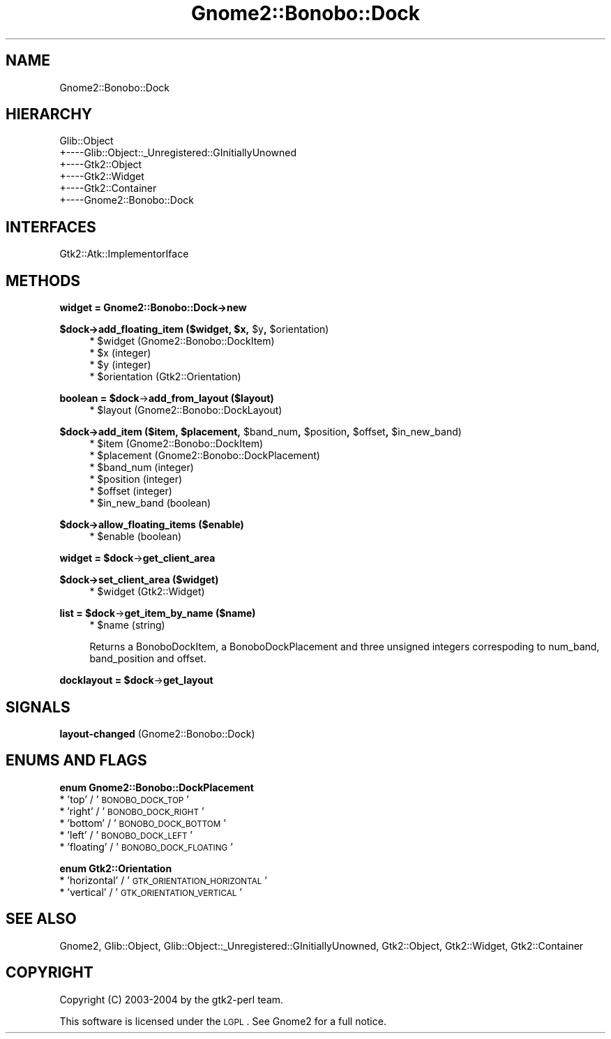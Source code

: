 .\" Automatically generated by Pod::Man v1.37, Pod::Parser v1.3
.\"
.\" Standard preamble:
.\" ========================================================================
.de Sh \" Subsection heading
.br
.if t .Sp
.ne 5
.PP
\fB\\$1\fR
.PP
..
.de Sp \" Vertical space (when we can't use .PP)
.if t .sp .5v
.if n .sp
..
.de Vb \" Begin verbatim text
.ft CW
.nf
.ne \\$1
..
.de Ve \" End verbatim text
.ft R
.fi
..
.\" Set up some character translations and predefined strings.  \*(-- will
.\" give an unbreakable dash, \*(PI will give pi, \*(L" will give a left
.\" double quote, and \*(R" will give a right double quote.  | will give a
.\" real vertical bar.  \*(C+ will give a nicer C++.  Capital omega is used to
.\" do unbreakable dashes and therefore won't be available.  \*(C` and \*(C'
.\" expand to `' in nroff, nothing in troff, for use with C<>.
.tr \(*W-|\(bv\*(Tr
.ds C+ C\v'-.1v'\h'-1p'\s-2+\h'-1p'+\s0\v'.1v'\h'-1p'
.ie n \{\
.    ds -- \(*W-
.    ds PI pi
.    if (\n(.H=4u)&(1m=24u) .ds -- \(*W\h'-12u'\(*W\h'-12u'-\" diablo 10 pitch
.    if (\n(.H=4u)&(1m=20u) .ds -- \(*W\h'-12u'\(*W\h'-8u'-\"  diablo 12 pitch
.    ds L" ""
.    ds R" ""
.    ds C` ""
.    ds C' ""
'br\}
.el\{\
.    ds -- \|\(em\|
.    ds PI \(*p
.    ds L" ``
.    ds R" ''
'br\}
.\"
.\" If the F register is turned on, we'll generate index entries on stderr for
.\" titles (.TH), headers (.SH), subsections (.Sh), items (.Ip), and index
.\" entries marked with X<> in POD.  Of course, you'll have to process the
.\" output yourself in some meaningful fashion.
.if \nF \{\
.    de IX
.    tm Index:\\$1\t\\n%\t"\\$2"
..
.    nr % 0
.    rr F
.\}
.\"
.\" For nroff, turn off justification.  Always turn off hyphenation; it makes
.\" way too many mistakes in technical documents.
.hy 0
.if n .na
.\"
.\" Accent mark definitions (@(#)ms.acc 1.5 88/02/08 SMI; from UCB 4.2).
.\" Fear.  Run.  Save yourself.  No user-serviceable parts.
.    \" fudge factors for nroff and troff
.if n \{\
.    ds #H 0
.    ds #V .8m
.    ds #F .3m
.    ds #[ \f1
.    ds #] \fP
.\}
.if t \{\
.    ds #H ((1u-(\\\\n(.fu%2u))*.13m)
.    ds #V .6m
.    ds #F 0
.    ds #[ \&
.    ds #] \&
.\}
.    \" simple accents for nroff and troff
.if n \{\
.    ds ' \&
.    ds ` \&
.    ds ^ \&
.    ds , \&
.    ds ~ ~
.    ds /
.\}
.if t \{\
.    ds ' \\k:\h'-(\\n(.wu*8/10-\*(#H)'\'\h"|\\n:u"
.    ds ` \\k:\h'-(\\n(.wu*8/10-\*(#H)'\`\h'|\\n:u'
.    ds ^ \\k:\h'-(\\n(.wu*10/11-\*(#H)'^\h'|\\n:u'
.    ds , \\k:\h'-(\\n(.wu*8/10)',\h'|\\n:u'
.    ds ~ \\k:\h'-(\\n(.wu-\*(#H-.1m)'~\h'|\\n:u'
.    ds / \\k:\h'-(\\n(.wu*8/10-\*(#H)'\z\(sl\h'|\\n:u'
.\}
.    \" troff and (daisy-wheel) nroff accents
.ds : \\k:\h'-(\\n(.wu*8/10-\*(#H+.1m+\*(#F)'\v'-\*(#V'\z.\h'.2m+\*(#F'.\h'|\\n:u'\v'\*(#V'
.ds 8 \h'\*(#H'\(*b\h'-\*(#H'
.ds o \\k:\h'-(\\n(.wu+\w'\(de'u-\*(#H)/2u'\v'-.3n'\*(#[\z\(de\v'.3n'\h'|\\n:u'\*(#]
.ds d- \h'\*(#H'\(pd\h'-\w'~'u'\v'-.25m'\f2\(hy\fP\v'.25m'\h'-\*(#H'
.ds D- D\\k:\h'-\w'D'u'\v'-.11m'\z\(hy\v'.11m'\h'|\\n:u'
.ds th \*(#[\v'.3m'\s+1I\s-1\v'-.3m'\h'-(\w'I'u*2/3)'\s-1o\s+1\*(#]
.ds Th \*(#[\s+2I\s-2\h'-\w'I'u*3/5'\v'-.3m'o\v'.3m'\*(#]
.ds ae a\h'-(\w'a'u*4/10)'e
.ds Ae A\h'-(\w'A'u*4/10)'E
.    \" corrections for vroff
.if v .ds ~ \\k:\h'-(\\n(.wu*9/10-\*(#H)'\s-2\u~\d\s+2\h'|\\n:u'
.if v .ds ^ \\k:\h'-(\\n(.wu*10/11-\*(#H)'\v'-.4m'^\v'.4m'\h'|\\n:u'
.    \" for low resolution devices (crt and lpr)
.if \n(.H>23 .if \n(.V>19 \
\{\
.    ds : e
.    ds 8 ss
.    ds o a
.    ds d- d\h'-1'\(ga
.    ds D- D\h'-1'\(hy
.    ds th \o'bp'
.    ds Th \o'LP'
.    ds ae ae
.    ds Ae AE
.\}
.rm #[ #] #H #V #F C
.\" ========================================================================
.\"
.IX Title "Gnome2::Bonobo::Dock 3pm"
.TH Gnome2::Bonobo::Dock 3pm "2006-06-19" "perl v5.8.7" "User Contributed Perl Documentation"
.SH "NAME"
Gnome2::Bonobo::Dock
.SH "HIERARCHY"
.IX Header "HIERARCHY"
.Vb 6
\&  Glib::Object
\&  +\-\-\-\-Glib::Object::_Unregistered::GInitiallyUnowned
\&       +\-\-\-\-Gtk2::Object
\&            +\-\-\-\-Gtk2::Widget
\&                 +\-\-\-\-Gtk2::Container
\&                      +\-\-\-\-Gnome2::Bonobo::Dock
.Ve
.SH "INTERFACES"
.IX Header "INTERFACES"
.Vb 1
\&  Gtk2::Atk::ImplementorIface
.Ve
.SH "METHODS"
.IX Header "METHODS"
.Sh "widget = Gnome2::Bonobo::Dock\->\fBnew\fP"
.IX Subsection "widget = Gnome2::Bonobo::Dock->new"
.ie n .Sh "$dock\->\fBadd_floating_item\fP ($widget, $x\fP, \f(CW$y\fP, \f(CW$orientation)"
.el .Sh "$dock\->\fBadd_floating_item\fP ($widget, \f(CW$x\fP, \f(CW$y\fP, \f(CW$orientation\fP)"
.IX Subsection "$dock->add_floating_item ($widget, $x, $y, $orientation)"
.RS 4
.ie n .IP "* $widget (Gnome2::Bonobo::DockItem)" 4
.el .IP "* \f(CW$widget\fR (Gnome2::Bonobo::DockItem)" 4
.IX Item "$widget (Gnome2::Bonobo::DockItem)"
.PD 0
.ie n .IP "* $x (integer)" 4
.el .IP "* \f(CW$x\fR (integer)" 4
.IX Item "$x (integer)"
.ie n .IP "* $y (integer)" 4
.el .IP "* \f(CW$y\fR (integer)" 4
.IX Item "$y (integer)"
.ie n .IP "* $orientation (Gtk2::Orientation)" 4
.el .IP "* \f(CW$orientation\fR (Gtk2::Orientation)" 4
.IX Item "$orientation (Gtk2::Orientation)"
.RE
.RS 4
.RE
.PD
.ie n .Sh "boolean = $dock\fP\->\fBadd_from_layout ($layout)"
.el .Sh "boolean = \f(CW$dock\fP\->\fBadd_from_layout\fP ($layout)"
.IX Subsection "boolean = $dock->add_from_layout ($layout)"
.RS 4
.ie n .IP "* $layout (Gnome2::Bonobo::DockLayout)" 4
.el .IP "* \f(CW$layout\fR (Gnome2::Bonobo::DockLayout)" 4
.IX Item "$layout (Gnome2::Bonobo::DockLayout)"
.RE
.RS 4
.RE
.ie n .Sh "$dock\->\fBadd_item\fP ($item, $placement\fP, \f(CW$band_num\fP, \f(CW$position\fP, \f(CW$offset\fP, \f(CW$in_new_band)"
.el .Sh "$dock\->\fBadd_item\fP ($item, \f(CW$placement\fP, \f(CW$band_num\fP, \f(CW$position\fP, \f(CW$offset\fP, \f(CW$in_new_band\fP)"
.IX Subsection "$dock->add_item ($item, $placement, $band_num, $position, $offset, $in_new_band)"
.RS 4
.PD 0
.ie n .IP "* $item (Gnome2::Bonobo::DockItem)" 4
.el .IP "* \f(CW$item\fR (Gnome2::Bonobo::DockItem)" 4
.IX Item "$item (Gnome2::Bonobo::DockItem)"
.ie n .IP "* $placement (Gnome2::Bonobo::DockPlacement)" 4
.el .IP "* \f(CW$placement\fR (Gnome2::Bonobo::DockPlacement)" 4
.IX Item "$placement (Gnome2::Bonobo::DockPlacement)"
.ie n .IP "* $band_num (integer)" 4
.el .IP "* \f(CW$band_num\fR (integer)" 4
.IX Item "$band_num (integer)"
.ie n .IP "* $position (integer)" 4
.el .IP "* \f(CW$position\fR (integer)" 4
.IX Item "$position (integer)"
.ie n .IP "* $offset (integer)" 4
.el .IP "* \f(CW$offset\fR (integer)" 4
.IX Item "$offset (integer)"
.ie n .IP "* $in_new_band (boolean)" 4
.el .IP "* \f(CW$in_new_band\fR (boolean)" 4
.IX Item "$in_new_band (boolean)"
.RE
.RS 4
.RE
.PD
.Sh "$dock\->\fBallow_floating_items\fP ($enable)"
.IX Subsection "$dock->allow_floating_items ($enable)"
.RS 4
.ie n .IP "* $enable (boolean)" 4
.el .IP "* \f(CW$enable\fR (boolean)" 4
.IX Item "$enable (boolean)"
.RE
.RS 4
.RE
.ie n .Sh "widget = $dock\fP\->\fBget_client_area"
.el .Sh "widget = \f(CW$dock\fP\->\fBget_client_area\fP"
.IX Subsection "widget = $dock->get_client_area"
.Sh "$dock\->\fBset_client_area\fP ($widget)"
.IX Subsection "$dock->set_client_area ($widget)"
.RS 4
.PD 0
.ie n .IP "* $widget (Gtk2::Widget)" 4
.el .IP "* \f(CW$widget\fR (Gtk2::Widget)" 4
.IX Item "$widget (Gtk2::Widget)"
.RE
.RS 4
.RE
.PD
.ie n .Sh "list = $dock\fP\->\fBget_item_by_name ($name)"
.el .Sh "list = \f(CW$dock\fP\->\fBget_item_by_name\fP ($name)"
.IX Subsection "list = $dock->get_item_by_name ($name)"
.RS 4
.ie n .IP "* $name (string)" 4
.el .IP "* \f(CW$name\fR (string)" 4
.IX Item "$name (string)"
.RE
.RS 4
.Sp
Returns a BonoboDockItem, a BonoboDockPlacement and three unsigned integers
correspoding to num_band, band_position and offset.
.RE
.ie n .Sh "docklayout = $dock\fP\->\fBget_layout"
.el .Sh "docklayout = \f(CW$dock\fP\->\fBget_layout\fP"
.IX Subsection "docklayout = $dock->get_layout"
.SH "SIGNALS"
.IX Header "SIGNALS"
.IP "\fBlayout-changed\fR (Gnome2::Bonobo::Dock)" 4
.IX Item "layout-changed (Gnome2::Bonobo::Dock)"
.SH "ENUMS AND FLAGS"
.IX Header "ENUMS AND FLAGS"
.Sh "enum Gnome2::Bonobo::DockPlacement"
.IX Subsection "enum Gnome2::Bonobo::DockPlacement"
.PD 0
.IP "* 'top' / '\s-1BONOBO_DOCK_TOP\s0'" 4
.IX Item "'top' / 'BONOBO_DOCK_TOP'"
.IP "* 'right' / '\s-1BONOBO_DOCK_RIGHT\s0'" 4
.IX Item "'right' / 'BONOBO_DOCK_RIGHT'"
.IP "* 'bottom' / '\s-1BONOBO_DOCK_BOTTOM\s0'" 4
.IX Item "'bottom' / 'BONOBO_DOCK_BOTTOM'"
.IP "* 'left' / '\s-1BONOBO_DOCK_LEFT\s0'" 4
.IX Item "'left' / 'BONOBO_DOCK_LEFT'"
.IP "* 'floating' / '\s-1BONOBO_DOCK_FLOATING\s0'" 4
.IX Item "'floating' / 'BONOBO_DOCK_FLOATING'"
.PD
.Sh "enum Gtk2::Orientation"
.IX Subsection "enum Gtk2::Orientation"
.IP "* 'horizontal' / '\s-1GTK_ORIENTATION_HORIZONTAL\s0'" 4
.IX Item "'horizontal' / 'GTK_ORIENTATION_HORIZONTAL'"
.PD 0
.IP "* 'vertical' / '\s-1GTK_ORIENTATION_VERTICAL\s0'" 4
.IX Item "'vertical' / 'GTK_ORIENTATION_VERTICAL'"
.PD
.SH "SEE ALSO"
.IX Header "SEE ALSO"
Gnome2, Glib::Object, Glib::Object::_Unregistered::GInitiallyUnowned, Gtk2::Object, Gtk2::Widget, Gtk2::Container
.SH "COPYRIGHT"
.IX Header "COPYRIGHT"
Copyright (C) 2003\-2004 by the gtk2\-perl team.
.PP
This software is licensed under the \s-1LGPL\s0.  See Gnome2 for a full notice.

